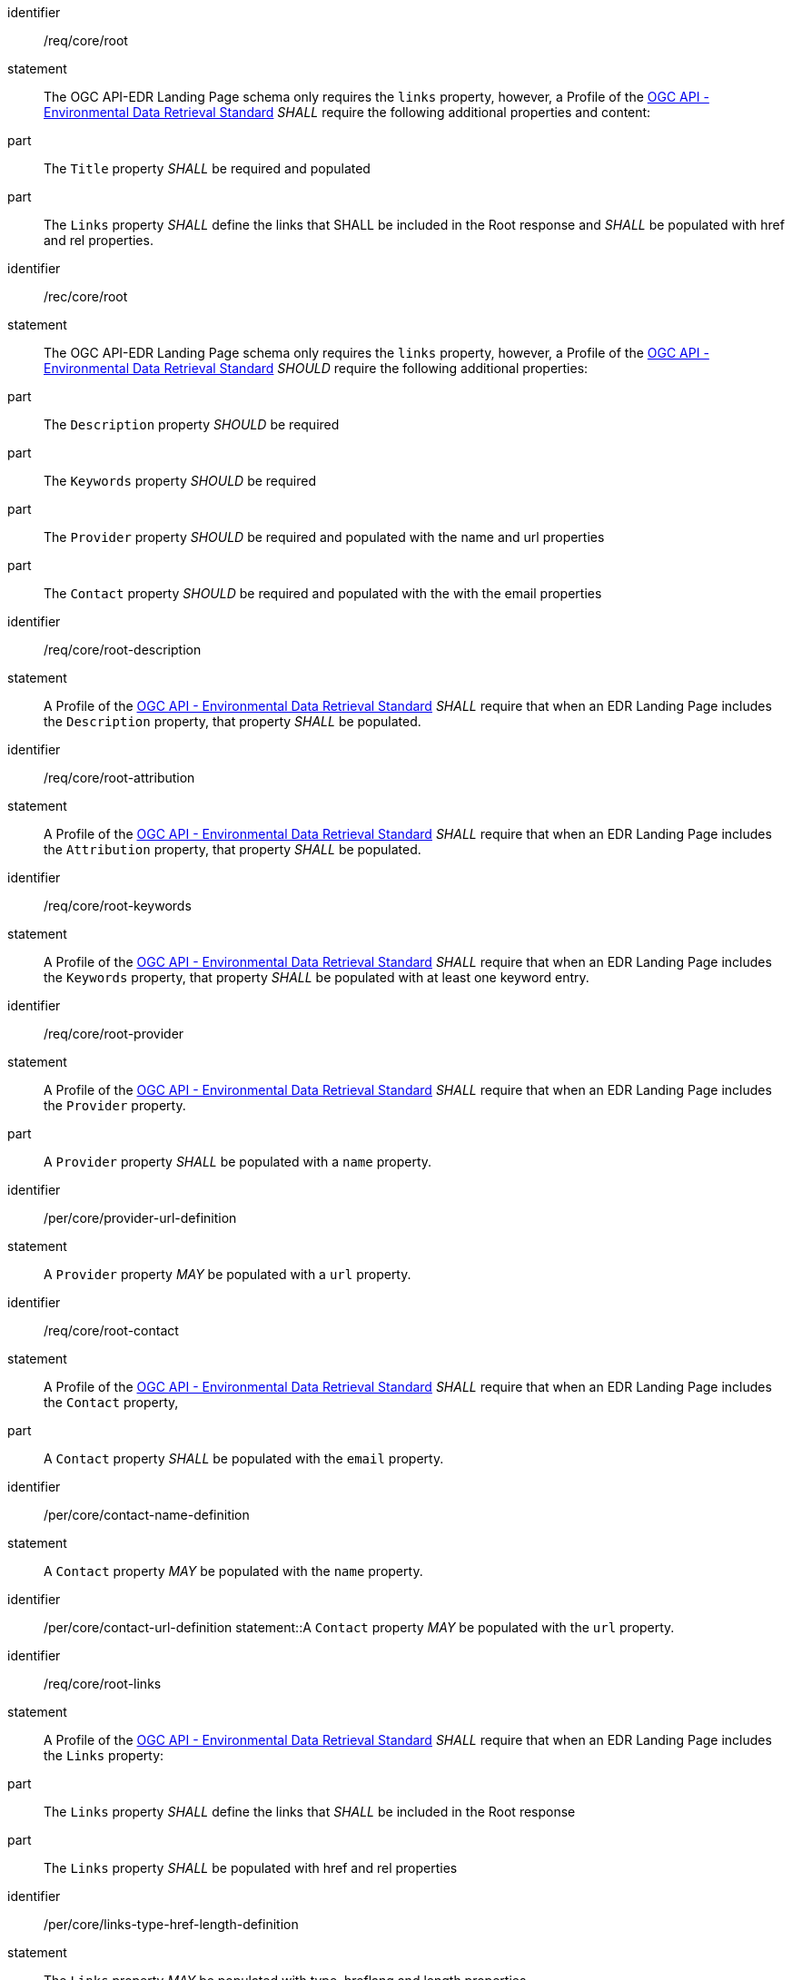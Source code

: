 [[req_core_root]]

[requirement]
====
[%metadata]
identifier:: /req/core/root
statement:: The OGC API-EDR Landing Page schema only requires the `links` property, however, a Profile of the <<ogc-edr,OGC API - Environmental Data Retrieval Standard>> _SHALL_ require the following additional properties and content:

part:: The `Title` property _SHALL_ be required and populated

part:: The `Links` property _SHALL_ define the links that SHALL be included in the Root response and _SHALL_ be populated with href and rel properties.

====

[recommendation]
====
[%metadata]
identifier:: /rec/core/root
statement:: The OGC API-EDR Landing Page schema only requires the `links` property, however, a Profile of the <<ogc-edr,OGC API - Environmental Data Retrieval Standard>> _SHOULD_ require the following additional properties:

part:: The `Description` property _SHOULD_ be required

part:: The `Keywords` property _SHOULD_ be required

part:: The `Provider` property _SHOULD_ be required and populated with the name and url properties

part:: The `Contact` property _SHOULD_ be required and populated with the with the email properties

====


[requirement]
====
[%metadata]
identifier:: /req/core/root-description
statement:: A Profile of the <<ogc-edr,OGC API - Environmental Data Retrieval Standard>> _SHALL_ require that when an EDR Landing Page includes the `Description` property, that property _SHALL_ be populated.

====


[requirement]
====
[%metadata]
identifier:: /req/core/root-attribution
statement:: A Profile of the <<ogc-edr,OGC API - Environmental Data Retrieval Standard>> _SHALL_ require that when an EDR Landing Page includes the `Attribution` property, that property _SHALL_ be populated.

====


[requirement]
====
[%metadata]
identifier:: /req/core/root-keywords
statement:: A Profile of the <<ogc-edr,OGC API - Environmental Data Retrieval Standard>> _SHALL_ require that when an EDR Landing Page includes the `Keywords` property, that property _SHALL_ be populated with at least one keyword entry.

====
[requirement]
====
[%metadata]
identifier:: /req/core/root-provider
statement:: A Profile of the <<ogc-edr,OGC API - Environmental Data Retrieval Standard>> _SHALL_ require that when an EDR Landing Page includes the `Provider` property.

part:: A `Provider` property _SHALL_ be populated with a `name` property.

====

[permission]
====
[%metadata]
identifier:: /per/core/provider-url-definition
statement:: A `Provider` property _MAY_ be populated with a `url` property.

====


[requirement]
====
[%metadata]
identifier:: /req/core/root-contact
statement:: A Profile of the <<ogc-edr,OGC API - Environmental Data Retrieval Standard>> _SHALL_ require that when an EDR Landing Page includes the `Contact` property,

part:: A `Contact` property _SHALL_ be populated with the `email` property.

====

[permission]
====
[%metadata]
identifier:: /per/core/contact-name-definition
statement:: A `Contact` property _MAY_ be populated with the `name` property.

====

[permission]
====
[%metadata]
identifier:: /per/core/contact-url-definition
statement::A `Contact` property _MAY_ be populated with the `url` property.

====


[requirement]
====
[%metadata]
identifier:: /req/core/root-links
statement:: A Profile of the <<ogc-edr,OGC API - Environmental Data Retrieval Standard>> _SHALL_ require that when an EDR Landing Page includes the `Links` property:

part:: The `Links` property _SHALL_ define the links that _SHALL_ be included in the Root response

part:: The `Links` property _SHALL_ be populated with href and rel properties

====

[permission]
====
[%metadata]
identifier:: /per/core/links-type-href-length-definition
statement:: The `Links` property _MAY_ be populated with type, hreflang and length properties

====


[recommendation]
====
[%metadata]
identifier:: /rec/core/root-links
statement:: A Profile of the <<ogc-edr,OGC API - Environmental Data Retrieval Standard>> _SHOULD_ require that when an EDR Landing Page includes the `Links` property, the title property of each link _SHALL_ be populated.

====
